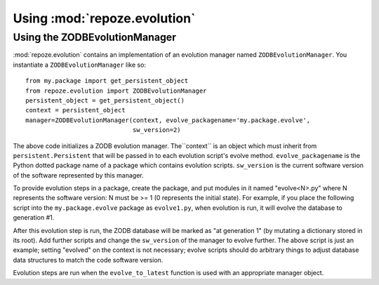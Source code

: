 Using :mod:`repoze.evolution`
=============================

Using the ZODBEvolutionManager
------------------------------

:mod:`repoze.evolution` contains an implementation of an evolution
manager named ``ZODBEvolutionManager``.  You instantiate a
``ZODBEvolutionManager`` like so::

  from my.package import get_persistent_object
  from repoze.evolution import ZODBEvolutionManager
  persistent_object = get_persistent_object()
  context = persistent_object
  manager=ZODBEvolutionManager(context, evolve_packagename='my.package.evolve', 
                               sw_version=2)

The above code initializes a ZODB evolution manager.  The``context``
is an object which must inherit from ``persistent.Persistent`` that
will be passed in to each evolution script's evolve method.
``evolve_packagename`` is the Python dotted package name of a package
which contains evolution scripts.  ``sw_version`` is the current
software version of the software represented by this manager.

To provide evolution steps in a package, create the package, and put
modules in it named "evolve<N>.py" where N represents the software
version: N must be >= 1 (0 represents the initial state).  For
example, if you place the following script into the
``my.package.evolve`` package as ``evolve1.py``, when evolution is
run, it will evolve the database to generation #1.

.. code-block:: python
   :linenos:

   def evolve(context):
      context.evolved = 1

After this evolution step is run, the ZODB database will be marked as
"at generation 1" (by mutating a dictionary stored in its root).  Add
further scripts and change the ``sw_version`` of the manager to evolve
further.  The above script is just an example; setting "evolved" on
the context is not necessary; evolve scripts should do arbitrary
things to adjust database data structures to match the code software
version.

Evolution steps are run when the ``evolve_to_latest`` function is used
with an appropriate manager object.

